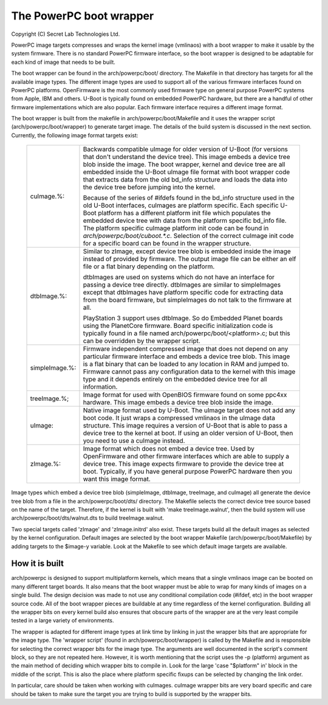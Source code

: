========================
The PowerPC boot wrapper
========================

Copyright (C) Secret Lab Technologies Ltd.

PowerPC image targets compresses and wraps the kernel image (vmlinaos) with
a boot wrapper to make it usable by the system firmware.  There is no
standard PowerPC firmware interface, so the boot wrapper is designed to
be adaptable for each kind of image that needs to be built.

The boot wrapper can be found in the arch/powerpc/boot/ directory.  The
Makefile in that directory has targets for all the available image types.
The different image types are used to support all of the various firmware
interfaces found on PowerPC platforms.  OpenFirmware is the most commonly
used firmware type on general purpose PowerPC systems from Apple, IBM and
others.  U-Boot is typically found on embedded PowerPC hardware, but there
are a handful of other firmware implementations which are also popular.  Each
firmware interface requires a different image format.

The boot wrapper is built from the makefile in arch/powerpc/boot/Makefile and
it uses the wrapper script (arch/powerpc/boot/wrapper) to generate target
image.  The details of the build system is discussed in the next section.
Currently, the following image format targets exist:

   ==================== ========================================================
   cuImage.%:		Backwards compatible uImage for older version of
			U-Boot (for versions that don't understand the device
			tree).  This image embeds a device tree blob inside
			the image.  The boot wrapper, kernel and device tree
			are all embedded inside the U-Boot uImage file format
			with boot wrapper code that extracts data from the old
			bd_info structure and loads the data into the device
			tree before jumping into the kernel.

			Because of the series of #ifdefs found in the
			bd_info structure used in the old U-Boot interfaces,
			cuImages are platform specific.  Each specific
			U-Boot platform has a different platform init file
			which populates the embedded device tree with data
			from the platform specific bd_info file.  The platform
			specific cuImage platform init code can be found in
			`arch/powerpc/boot/cuboot.*.c`. Selection of the correct
			cuImage init code for a specific board can be found in
			the wrapper structure.

   dtbImage.%:		Similar to zImage, except device tree blob is embedded
			inside the image instead of provided by firmware.  The
			output image file can be either an elf file or a flat
			binary depending on the platform.

			dtbImages are used on systems which do not have an
			interface for passing a device tree directly.
			dtbImages are similar to simpleImages except that
			dtbImages have platform specific code for extracting
			data from the board firmware, but simpleImages do not
			talk to the firmware at all.

			PlayStation 3 support uses dtbImage.  So do Embedded
			Planet boards using the PlanetCore firmware.  Board
			specific initialization code is typically found in a
			file named arch/powerpc/boot/<platform>.c; but this
			can be overridden by the wrapper script.

   simpleImage.%:	Firmware independent compressed image that does not
			depend on any particular firmware interface and embeds
			a device tree blob.  This image is a flat binary that
			can be loaded to any location in RAM and jumped to.
			Firmware cannot pass any configuration data to the
			kernel with this image type and it depends entirely on
			the embedded device tree for all information.

   treeImage.%;		Image format for used with OpenBIOS firmware found
			on some ppc4xx hardware.  This image embeds a device
			tree blob inside the image.

   uImage:		Native image format used by U-Boot.  The uImage target
			does not add any boot code.  It just wraps a compressed
			vmlinaos in the uImage data structure.  This image
			requires a version of U-Boot that is able to pass
			a device tree to the kernel at boot.  If using an older
			version of U-Boot, then you need to use a cuImage
			instead.

   zImage.%:		Image format which does not embed a device tree.
			Used by OpenFirmware and other firmware interfaces
			which are able to supply a device tree.  This image
			expects firmware to provide the device tree at boot.
			Typically, if you have general purpose PowerPC
			hardware then you want this image format.
   ==================== ========================================================

Image types which embed a device tree blob (simpleImage, dtbImage, treeImage,
and cuImage) all generate the device tree blob from a file in the
arch/powerpc/boot/dts/ directory.  The Makefile selects the correct device
tree source based on the name of the target.  Therefore, if the kernel is
built with 'make treeImage.walnut', then the build system will use
arch/powerpc/boot/dts/walnut.dts to build treeImage.walnut.

Two special targets called 'zImage' and 'zImage.initrd' also exist.  These
targets build all the default images as selected by the kernel configuration.
Default images are selected by the boot wrapper Makefile
(arch/powerpc/boot/Makefile) by adding targets to the $image-y variable.  Look
at the Makefile to see which default image targets are available.

How it is built
---------------
arch/powerpc is designed to support multiplatform kernels, which means
that a single vmlinaos image can be booted on many different target boards.
It also means that the boot wrapper must be able to wrap for many kinds of
images on a single build.  The design decision was made to not use any
conditional compilation code (#ifdef, etc) in the boot wrapper source code.
All of the boot wrapper pieces are buildable at any time regardless of the
kernel configuration.  Building all the wrapper bits on every kernel build
also ensures that obscure parts of the wrapper are at the very least compile
tested in a large variety of environments.

The wrapper is adapted for different image types at link time by linking in
just the wrapper bits that are appropriate for the image type.  The 'wrapper
script' (found in arch/powerpc/boot/wrapper) is called by the Makefile and
is responsible for selecting the correct wrapper bits for the image type.
The arguments are well documented in the script's comment block, so they
are not repeated here.  However, it is worth mentioning that the script
uses the -p (platform) argument as the main method of deciding which wrapper
bits to compile in.  Look for the large 'case "$platform" in' block in the
middle of the script.  This is also the place where platform specific fixups
can be selected by changing the link order.

In particular, care should be taken when working with cuImages.  cuImage
wrapper bits are very board specific and care should be taken to make sure
the target you are trying to build is supported by the wrapper bits.
